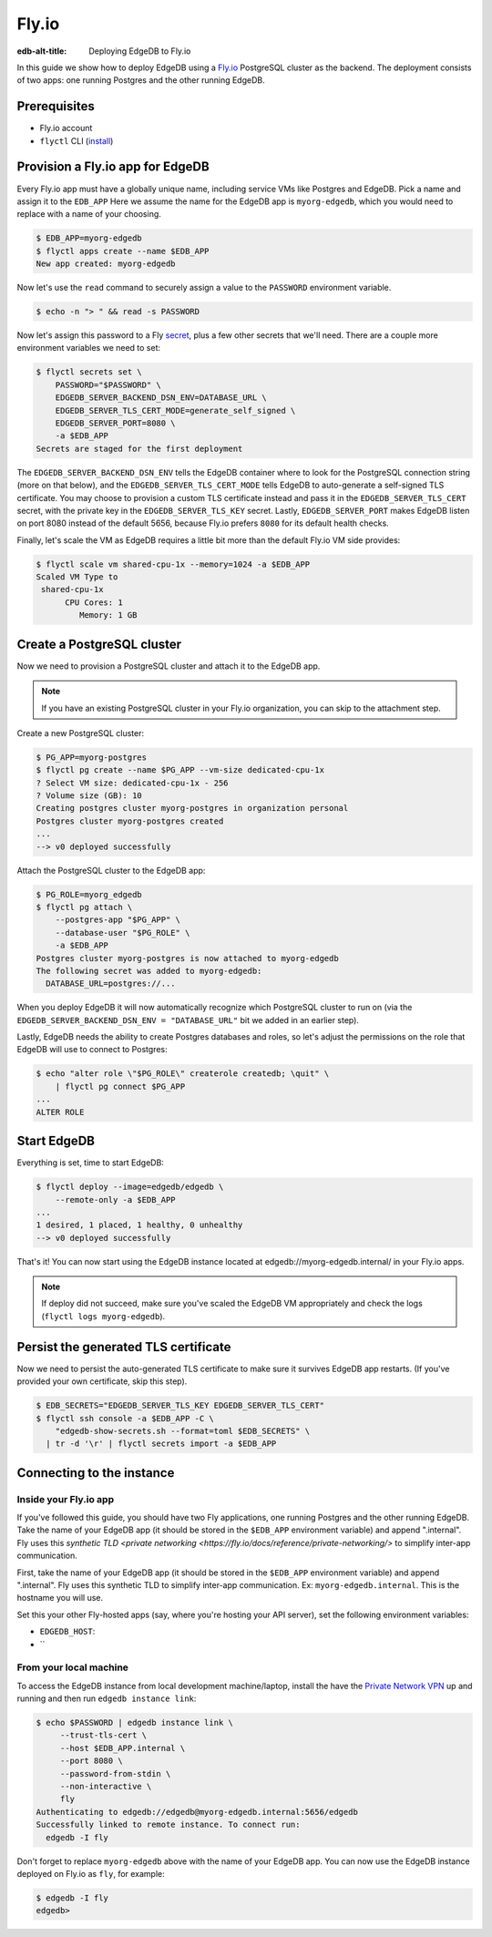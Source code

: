 .. _ref_guide_deployment_fly_io:

======
Fly.io
======

:edb-alt-title: Deploying EdgeDB to Fly.io

In this guide we show how to deploy EdgeDB using a `Fly.io <https://fly.io>`_
PostgreSQL cluster as the backend. The deployment consists of two apps: one running Postgres and the other running EdgeDB.

Prerequisites
=============

* Fly.io account
* ``flyctl`` CLI (`install <flyctl-install_>`_)

.. _flyctl-install: https://fly.io/docs/getting-started/installing-flyctl/


Provision a Fly.io app for EdgeDB
=================================

Every Fly.io app must have a globally unique name, including service VMs like
Postgres and EdgeDB. Pick a name and assign it to the ``EDB_APP`` Here we assume the name for the EdgeDB app is
``myorg-edgedb``, which you would need to replace with a name of your choosing.

.. code-block:: bash

    $ EDB_APP=myorg-edgedb
    $ flyctl apps create --name $EDB_APP
    New app created: myorg-edgedb


Now let's use the ``read`` command to securely assign a value to the
``PASSWORD`` environment variable.

.. code-block:: bash

   $ echo -n "> " && read -s PASSWORD


Now let's assign this password to a Fly `secret <https://fly.io/docs/reference/secrets/>`_, plus a few other secrets that we'll need. There are a couple more environment variables we need to set:

.. code-block:: bash

    $ flyctl secrets set \
        PASSWORD="$PASSWORD" \
        EDGEDB_SERVER_BACKEND_DSN_ENV=DATABASE_URL \
        EDGEDB_SERVER_TLS_CERT_MODE=generate_self_signed \
        EDGEDB_SERVER_PORT=8080 \
        -a $EDB_APP
    Secrets are staged for the first deployment

The ``EDGEDB_SERVER_BACKEND_DSN_ENV`` tells the EdgeDB container where to
look for the PostgreSQL connection string (more on that below), and the
``EDGEDB_SERVER_TLS_CERT_MODE`` tells EdgeDB to auto-generate a self-signed
TLS certificate.  You may choose to provision a custom TLS certificate instead
and pass it in the ``EDGEDB_SERVER_TLS_CERT`` secret, with the private key in
the ``EDGEDB_SERVER_TLS_KEY`` secret.  Lastly, ``EDGEDB_SERVER_PORT`` makes
EdgeDB listen on port 8080 instead of the default 5656, because Fly.io prefers
``8080`` for its default health checks.

Finally, let's scale the VM as EdgeDB requires a little bit more than the
default Fly.io VM side provides:

.. code-block:: bash

    $ flyctl scale vm shared-cpu-1x --memory=1024 -a $EDB_APP
    Scaled VM Type to
     shared-cpu-1x
          CPU Cores: 1
             Memory: 1 GB


Create a PostgreSQL cluster
===========================

Now we need to provision a PostgreSQL cluster and attach it to the EdgeDB app.

.. note::

  If you have an existing PostgreSQL cluster in your Fly.io organization,
  you can skip to the attachment step.

Create a new PostgreSQL cluster:

.. code-block:: bash

    $ PG_APP=myorg-postgres
    $ flyctl pg create --name $PG_APP --vm-size dedicated-cpu-1x
    ? Select VM size: dedicated-cpu-1x - 256
    ? Volume size (GB): 10
    Creating postgres cluster myorg-postgres in organization personal
    Postgres cluster myorg-postgres created
    ...
    --> v0 deployed successfully

Attach the PostgreSQL cluster to the EdgeDB app:

.. code-block:: bash

    $ PG_ROLE=myorg_edgedb
    $ flyctl pg attach \
        --postgres-app "$PG_APP" \
        --database-user "$PG_ROLE" \
        -a $EDB_APP
    Postgres cluster myorg-postgres is now attached to myorg-edgedb
    The following secret was added to myorg-edgedb:
      DATABASE_URL=postgres://...

When you deploy EdgeDB it will now automatically recognize which PostgreSQL
cluster to run on (via the ``EDGEDB_SERVER_BACKEND_DSN_ENV = "DATABASE_URL"``
bit we added in an earlier step).

Lastly, EdgeDB needs the ability to create Postgres databases and roles,
so let's adjust the permissions on the role that EdgeDB will use to connect
to Postgres:

.. code-block:: bash

    $ echo "alter role \"$PG_ROLE\" createrole createdb; \quit" \
        | flyctl pg connect $PG_APP
    ...
    ALTER ROLE


Start EdgeDB
============

Everything is set, time to start EdgeDB:

.. code-block:: bash

    $ flyctl deploy --image=edgedb/edgedb \
        --remote-only -a $EDB_APP
    ...
    1 desired, 1 placed, 1 healthy, 0 unhealthy
    --> v0 deployed successfully

That's it!  You can now start using the EdgeDB instance located at
edgedb://myorg-edgedb.internal/ in your Fly.io apps.

.. note::

   If deploy did not succeed, make sure you've scaled the EdgeDB VM
   appropriately and check the logs (``flyctl logs myorg-edgedb``).


Persist the generated TLS certificate
=====================================

Now we need to persist the auto-generated TLS certificate to make sure it
survives EdgeDB app restarts.  (If you've provided your own certificate,
skip this step).

.. code-block:: bash

    $ EDB_SECRETS="EDGEDB_SERVER_TLS_KEY EDGEDB_SERVER_TLS_CERT"
    $ flyctl ssh console -a $EDB_APP -C \
        "edgedb-show-secrets.sh --format=toml $EDB_SECRETS" \
      | tr -d '\r' | flyctl secrets import -a $EDB_APP


Connecting to the instance
==========================

Inside your Fly.io app
----------------------


If you've followed this guide, you should have two Fly applications, one running Postgres and the other running EdgeDB. Take the name of your EdgeDB app (it should be stored in the ``$EDB_APP`` environment variable) and append ".internal". Fly uses this `synthetic TLD <private
networking <https://fly.io/docs/reference/private-networking/>` to simplify inter-app communication.

First, take the name of your EdgeDB app (it should be stored in the ``$EDB_APP`` environment variable) and append ".internal". Fly uses this synthetic TLD to simplify inter-app communication. Ex: ``myorg-edgedb.internal``. This is the hostname you will use.

Set this  your other Fly-hosted apps (say, where you're hosting your API server), set the following environment variables:

- ``EDGEDB_HOST``:


- ``



From your local machine
-----------------------

To access the EdgeDB instance from local development machine/laptop, install the  have the `Private Network VPN <vpn_>`_ up and
running and then run ``edgedb instance link``:

.. code-block:: bash

   $ echo $PASSWORD | edgedb instance link \
        --trust-tls-cert \
        --host $EDB_APP.internal \
        --port 8080 \
        --password-from-stdin \
        --non-interactive \
        fly
   Authenticating to edgedb://edgedb@myorg-edgedb.internal:5656/edgedb
   Successfully linked to remote instance. To connect run:
     edgedb -I fly

Don't forget to replace ``myorg-edgedb`` above with the name of your EdgeDB
app.  You can now use the EdgeDB instance deployed on Fly.io as ``fly``,
for example:

.. code-block:: bash

   $ edgedb -I fly
   edgedb>

.. _vpn: https://fly.io/docs/reference/private-networking/#private-network-vpn
